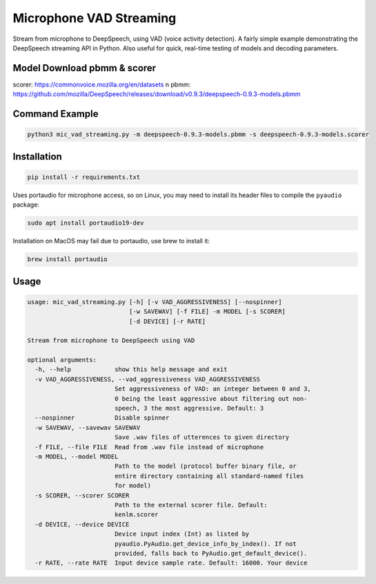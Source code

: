
Microphone VAD Streaming
========================

Stream from microphone to DeepSpeech, using VAD (voice activity detection). A fairly simple example demonstrating the DeepSpeech streaming API in Python. Also useful for quick, real-time testing of models and decoding parameters.

Model Download pbmm & scorer
------------
scorer: https://commonvoice.mozilla.org/en/datasets
\n pbmm: https://github.com/mozilla/DeepSpeech/releases/download/v0.9.3/deepspeech-0.9.3-models.pbmm

Command Example
------------
.. code-block:: bash

   python3 mic_vad_streaming.py -m deepspeech-0.9.3-models.pbmm -s deepspeech-0.9.3-models.scorer

Installation
------------

.. code-block:: bash

   pip install -r requirements.txt

Uses portaudio for microphone access, so on Linux, you may need to install its header files to compile the ``pyaudio`` package:

.. code-block:: bash

   sudo apt install portaudio19-dev

Installation on MacOS may fail due to portaudio, use brew to install it:

.. code-block:: bash

   brew install portaudio

Usage
-----

.. code-block::

   usage: mic_vad_streaming.py [-h] [-v VAD_AGGRESSIVENESS] [--nospinner]
                               [-w SAVEWAV] [-f FILE] -m MODEL [-s SCORER]
                               [-d DEVICE] [-r RATE]
   
   Stream from microphone to DeepSpeech using VAD
   
   optional arguments:
     -h, --help            show this help message and exit
     -v VAD_AGGRESSIVENESS, --vad_aggressiveness VAD_AGGRESSIVENESS
                           Set aggressiveness of VAD: an integer between 0 and 3,
                           0 being the least aggressive about filtering out non-
                           speech, 3 the most aggressive. Default: 3
     --nospinner           Disable spinner
     -w SAVEWAV, --savewav SAVEWAV
                           Save .wav files of utterences to given directory
     -f FILE, --file FILE  Read from .wav file instead of microphone
     -m MODEL, --model MODEL
                           Path to the model (protocol buffer binary file, or
                           entire directory containing all standard-named files
                           for model)
     -s SCORER, --scorer SCORER
                           Path to the external scorer file. Default:
                           kenlm.scorer
     -d DEVICE, --device DEVICE
                           Device input index (Int) as listed by
                           pyaudio.PyAudio.get_device_info_by_index(). If not
                           provided, falls back to PyAudio.get_default_device().
     -r RATE, --rate RATE  Input device sample rate. Default: 16000. Your device
